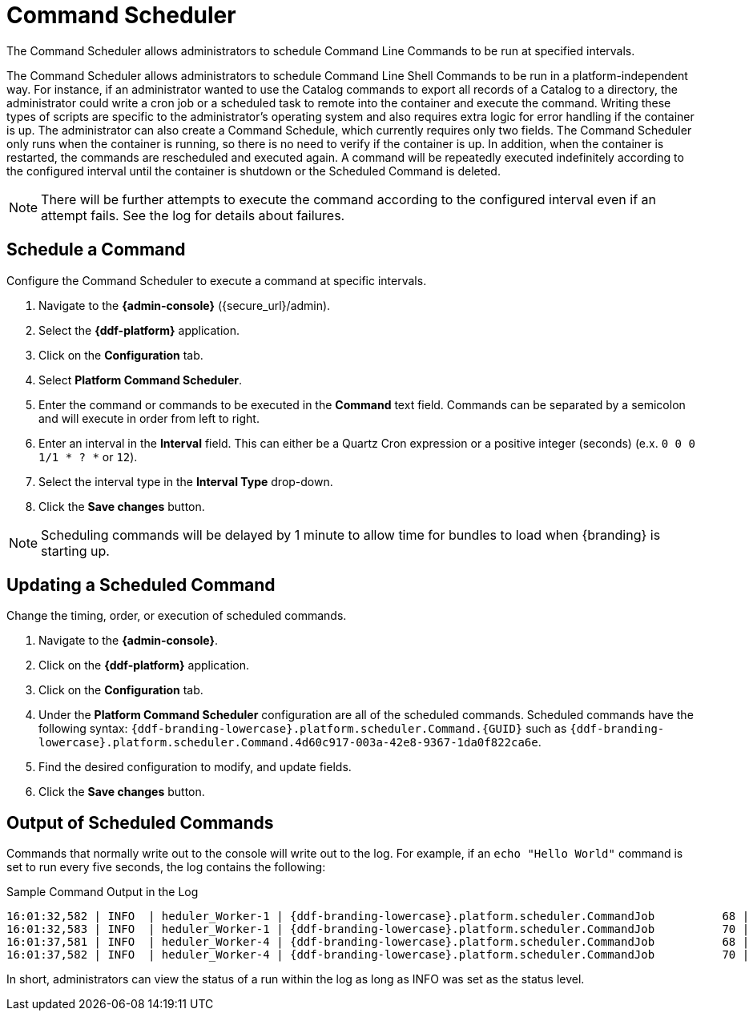 :title: Command Scheduler
:type: maintaining
:status: published
:summary: Command scheduler.
:parent: Console Commands
:order: 03

= Command Scheduler

The Command Scheduler allows administrators to schedule Command Line Commands to be run at specified intervals.

The Command Scheduler allows administrators to schedule Command Line Shell Commands to be run in a platform-independent way.
For instance, if an administrator wanted to use the Catalog commands to export all records of a Catalog to a directory, the administrator could write a cron job or a scheduled task to remote into the container and execute the command.
Writing these types of scripts are specific to the administrator's operating system and also requires extra logic for error handling if the container is up.
The administrator can also create a Command Schedule, which currently requires only two fields.
The Command Scheduler only runs when the container is running, so there is no need to verify if the container is up.
In addition, when the container is restarted, the commands are rescheduled and executed again.
A command will be repeatedly executed indefinitely according to the configured interval until the container is shutdown or the Scheduled Command is deleted.

[NOTE]
====
There will be further attempts to execute the command according to the configured interval even if an attempt fails.
See the log for details about failures.
====

== Schedule a Command

Configure the Command Scheduler to execute a command at specific intervals.

. Navigate to the *{admin-console}* (\{secure_url}/admin).
. Select the *{ddf-platform}* application.
. Click on the *Configuration* tab.
. Select *Platform Command Scheduler*.
. Enter the command or commands to be executed in the *Command* text field. Commands can be separated by a semicolon and will execute in order from left to right.
. Enter an interval in the *Interval* field. This can either be a Quartz Cron expression or a positive integer (seconds) (e.x. `0 0 0 1/1 * ? *` or `12`).
. Select the interval type in the *Interval Type* drop-down.
. Click the *Save changes* button.

[NOTE]
====
Scheduling commands will be delayed by 1 minute to allow time for bundles to load when {branding} is starting up.
====

== Updating a Scheduled Command

Change the timing, order, or execution of scheduled commands.

. Navigate to the *{admin-console}*.
. Click on the *{ddf-platform}* application.
. Click on the *Configuration* tab.
. Under the *Platform Command Scheduler* configuration are all of the scheduled commands.
Scheduled commands have the following syntax: `{ddf-branding-lowercase}.platform.scheduler.Command.{GUID}` such as `{ddf-branding-lowercase}.platform.scheduler.Command.4d60c917-003a-42e8-9367-1da0f822ca6e`.
. Find the desired configuration to modify, and update fields.
. Click the *Save changes* button.

== Output of Scheduled Commands

Commands that normally write out to the console will write out to the log.
For example, if an `echo "Hello World"` command is set to run every five seconds, the log contains the following:

.Sample Command Output in the Log
----
16:01:32,582 | INFO  | heduler_Worker-1 | {ddf-branding-lowercase}.platform.scheduler.CommandJob          68 | platform-scheduler   | Executing command [echo Hello World]
16:01:32,583 | INFO  | heduler_Worker-1 | {ddf-branding-lowercase}.platform.scheduler.CommandJob          70 | platform-scheduler   | Execution Output: Hello World
16:01:37,581 | INFO  | heduler_Worker-4 | {ddf-branding-lowercase}.platform.scheduler.CommandJob          68 | platform-scheduler   | Executing command [echo Hello World]
16:01:37,582 | INFO  | heduler_Worker-4 | {ddf-branding-lowercase}.platform.scheduler.CommandJob          70 | platform-scheduler   | Execution Output: Hello World
----

In short, administrators can view the status of a run within the log as long as INFO was set as the status level.
